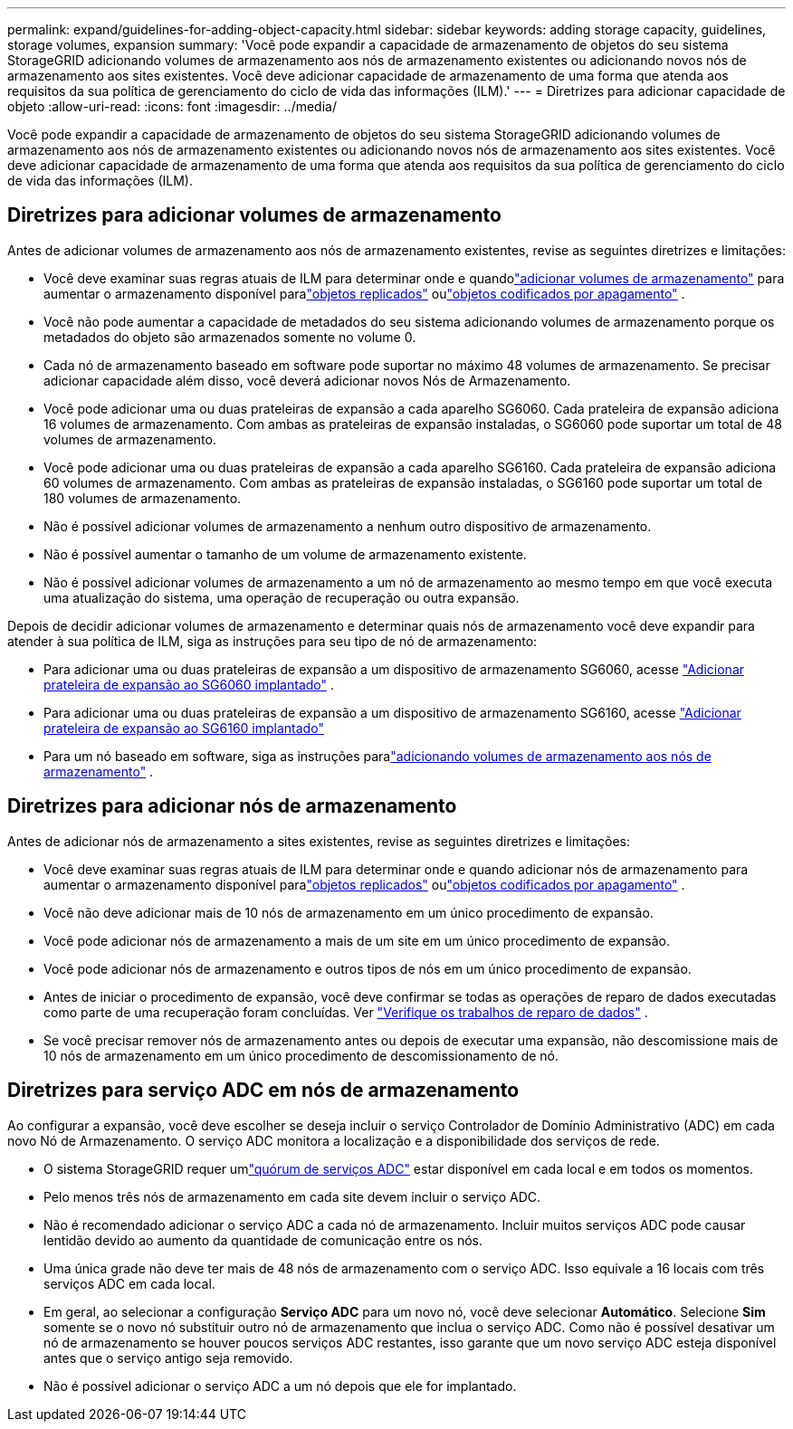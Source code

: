 ---
permalink: expand/guidelines-for-adding-object-capacity.html 
sidebar: sidebar 
keywords: adding storage capacity, guidelines, storage volumes, expansion 
summary: 'Você pode expandir a capacidade de armazenamento de objetos do seu sistema StorageGRID adicionando volumes de armazenamento aos nós de armazenamento existentes ou adicionando novos nós de armazenamento aos sites existentes.  Você deve adicionar capacidade de armazenamento de uma forma que atenda aos requisitos da sua política de gerenciamento do ciclo de vida das informações (ILM).' 
---
= Diretrizes para adicionar capacidade de objeto
:allow-uri-read: 
:icons: font
:imagesdir: ../media/


[role="lead"]
Você pode expandir a capacidade de armazenamento de objetos do seu sistema StorageGRID adicionando volumes de armazenamento aos nós de armazenamento existentes ou adicionando novos nós de armazenamento aos sites existentes.  Você deve adicionar capacidade de armazenamento de uma forma que atenda aos requisitos da sua política de gerenciamento do ciclo de vida das informações (ILM).



== Diretrizes para adicionar volumes de armazenamento

Antes de adicionar volumes de armazenamento aos nós de armazenamento existentes, revise as seguintes diretrizes e limitações:

* Você deve examinar suas regras atuais de ILM para determinar onde e quandolink:../expand/adding-storage-volumes-to-storage-nodes.html["adicionar volumes de armazenamento"] para aumentar o armazenamento disponível paralink:../ilm/what-replication-is.html["objetos replicados"] oulink:../ilm/what-erasure-coding-schemes-are.html["objetos codificados por apagamento"] .
* Você não pode aumentar a capacidade de metadados do seu sistema adicionando volumes de armazenamento porque os metadados do objeto são armazenados somente no volume 0.
* Cada nó de armazenamento baseado em software pode suportar no máximo 48 volumes de armazenamento.  Se precisar adicionar capacidade além disso, você deverá adicionar novos Nós de Armazenamento.
* Você pode adicionar uma ou duas prateleiras de expansão a cada aparelho SG6060.  Cada prateleira de expansão adiciona 16 volumes de armazenamento.  Com ambas as prateleiras de expansão instaladas, o SG6060 pode suportar um total de 48 volumes de armazenamento.
* Você pode adicionar uma ou duas prateleiras de expansão a cada aparelho SG6160.  Cada prateleira de expansão adiciona 60 volumes de armazenamento.  Com ambas as prateleiras de expansão instaladas, o SG6160 pode suportar um total de 180 volumes de armazenamento.
* Não é possível adicionar volumes de armazenamento a nenhum outro dispositivo de armazenamento.
* Não é possível aumentar o tamanho de um volume de armazenamento existente.
* Não é possível adicionar volumes de armazenamento a um nó de armazenamento ao mesmo tempo em que você executa uma atualização do sistema, uma operação de recuperação ou outra expansão.


Depois de decidir adicionar volumes de armazenamento e determinar quais nós de armazenamento você deve expandir para atender à sua política de ILM, siga as instruções para seu tipo de nó de armazenamento:

* Para adicionar uma ou duas prateleiras de expansão a um dispositivo de armazenamento SG6060, acesse https://docs.netapp.com/us-en/storagegrid-appliances/sg6000/adding-expansion-shelf-to-deployed-sg6060.html["Adicionar prateleira de expansão ao SG6060 implantado"^] .
* Para adicionar uma ou duas prateleiras de expansão a um dispositivo de armazenamento SG6160, acesse https://docs.netapp.com/us-en/storagegrid-appliances/sg6100/adding-expansion-shelf-to-deployed-sg6160.html["Adicionar prateleira de expansão ao SG6160 implantado"^]
* Para um nó baseado em software, siga as instruções paralink:adding-storage-volumes-to-storage-nodes.html["adicionando volumes de armazenamento aos nós de armazenamento"] .




== Diretrizes para adicionar nós de armazenamento

Antes de adicionar nós de armazenamento a sites existentes, revise as seguintes diretrizes e limitações:

* Você deve examinar suas regras atuais de ILM para determinar onde e quando adicionar nós de armazenamento para aumentar o armazenamento disponível paralink:../ilm/what-replication-is.html["objetos replicados"] oulink:../ilm/what-erasure-coding-schemes-are.html["objetos codificados por apagamento"] .
* Você não deve adicionar mais de 10 nós de armazenamento em um único procedimento de expansão.
* Você pode adicionar nós de armazenamento a mais de um site em um único procedimento de expansão.
* Você pode adicionar nós de armazenamento e outros tipos de nós em um único procedimento de expansão.
* Antes de iniciar o procedimento de expansão, você deve confirmar se todas as operações de reparo de dados executadas como parte de uma recuperação foram concluídas. Ver link:../maintain/checking-data-repair-jobs.html["Verifique os trabalhos de reparo de dados"] .
* Se você precisar remover nós de armazenamento antes ou depois de executar uma expansão, não descomissione mais de 10 nós de armazenamento em um único procedimento de descomissionamento de nó.




== Diretrizes para serviço ADC em nós de armazenamento

Ao configurar a expansão, você deve escolher se deseja incluir o serviço Controlador de Domínio Administrativo (ADC) em cada novo Nó de Armazenamento. O serviço ADC monitora a localização e a disponibilidade dos serviços de rede.

* O sistema StorageGRID requer umlink:../maintain/understanding-adc-service-quorum.html["quórum de serviços ADC"] estar disponível em cada local e em todos os momentos.
* Pelo menos três nós de armazenamento em cada site devem incluir o serviço ADC.
* Não é recomendado adicionar o serviço ADC a cada nó de armazenamento.  Incluir muitos serviços ADC pode causar lentidão devido ao aumento da quantidade de comunicação entre os nós.
* Uma única grade não deve ter mais de 48 nós de armazenamento com o serviço ADC.  Isso equivale a 16 locais com três serviços ADC em cada local.
* Em geral, ao selecionar a configuração *Serviço ADC* para um novo nó, você deve selecionar *Automático*. Selecione *Sim* somente se o novo nó substituir outro nó de armazenamento que inclua o serviço ADC. Como não é possível desativar um nó de armazenamento se houver poucos serviços ADC restantes, isso garante que um novo serviço ADC esteja disponível antes que o serviço antigo seja removido.
* Não é possível adicionar o serviço ADC a um nó depois que ele for implantado.

